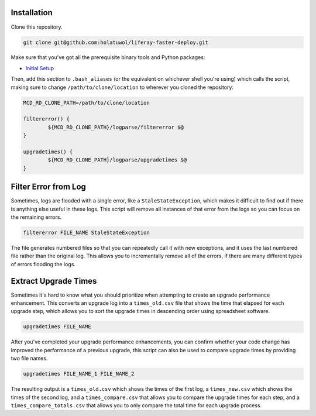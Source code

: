 Installation
============

Clone this repository.

.. code-block:: bash

	git clone git@github.com:holatuwol/liferay-faster-deploy.git

Make sure that you've got all the prerequisite binary tools and Python packages:

* `Initial Setup <../SETUP.rst>`__

Then, add this section to ``.bash_aliases`` (or the equivalent on whichever shell you're using) which calls the script, making sure to change ``/path/to/clone/location`` to wherever you cloned the repository:

.. code-block:: bash

	MCD_RD_CLONE_PATH=/path/to/clone/location

	filtererror() {
		${MCD_RD_CLONE_PATH}/logparse/filtererror $@
	}

	upgradetimes() {
		${MCD_RD_CLONE_PATH}/logparse/upgradetimes $@
	}

Filter Error from Log
=====================

Sometimes, logs are flooded with a single error, like a ``StaleStateException``, which makes it difficult to find out if there is anything else useful in these logs. This script will remove all instances of that error from the logs so you can focus on the remaining errors.

.. code-block:: bash

	filtererror FILE_NAME StaleStateException

The file generates numbered files so that you can repeatedly call it with new exceptions, and it uses the last numbered file rather than the original log. This allows you to incrementally remove all of the errors, if there are many different types of errors flooding the logs.

Extract Upgrade Times
=====================

Sometimes it's hard to know what you should prioritize when attempting to create an upgrade performance enhancement. This converts an upgrade log into a ``times_old.csv`` file that shows the time that elapsed for each upgrade step, which allows you to sort the upgrade times in descending order using spreadsheet software.

.. code-block:: bash

	upgradetimes FILE_NAME

After you've completed your upgrade performance enhancements, you can confirm whether your code change has improved the performance of a previous upgrade, this script can also be used to compare upgrade times by providing two file names.

.. code-block:: bash

	upgradetimes FILE_NAME_1 FILE_NAME_2

The resulting output is a ``times_old.csv`` which shows the times of the first log, a ``times_new.csv`` which shows the times of the second log, and a ``times_compare.csv`` that allows you to compare the upgrade times for each step, and a ``times_compare_totals.csv`` that allows you to only compare the total time for each upgrade process.